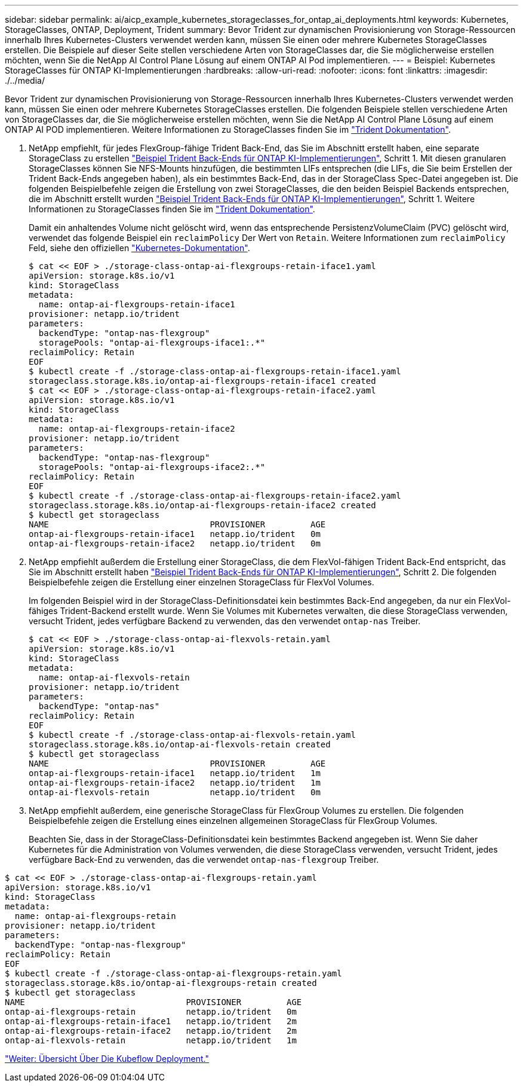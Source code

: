 ---
sidebar: sidebar 
permalink: ai/aicp_example_kubernetes_storageclasses_for_ontap_ai_deployments.html 
keywords: Kubernetes, StorageClasses, ONTAP, Deployment, Trident 
summary: Bevor Trident zur dynamischen Provisionierung von Storage-Ressourcen innerhalb Ihres Kubernetes-Clusters verwendet werden kann, müssen Sie einen oder mehrere Kubernetes StorageClasses erstellen. Die Beispiele auf dieser Seite stellen verschiedene Arten von StorageClasses dar, die Sie möglicherweise erstellen möchten, wenn Sie die NetApp AI Control Plane Lösung auf einem ONTAP AI Pod implementieren. 
---
= Beispiel: Kubernetes StorageClasses für ONTAP KI-Implementierungen
:hardbreaks:
:allow-uri-read: 
:nofooter: 
:icons: font
:linkattrs: 
:imagesdir: ./../media/


[role="lead"]
Bevor Trident zur dynamischen Provisionierung von Storage-Ressourcen innerhalb Ihres Kubernetes-Clusters verwendet werden kann, müssen Sie einen oder mehrere Kubernetes StorageClasses erstellen. Die folgenden Beispiele stellen verschiedene Arten von StorageClasses dar, die Sie möglicherweise erstellen möchten, wenn Sie die NetApp AI Control Plane Lösung auf einem ONTAP AI POD implementieren. Weitere Informationen zu StorageClasses finden Sie im https://netapp-trident.readthedocs.io/["Trident Dokumentation"^].

. NetApp empfiehlt, für jedes FlexGroup-fähige Trident Back-End, das Sie im Abschnitt erstellt haben, eine separate StorageClass zu erstellen link:aicp_example_trident_backends_for_ontap_ai_deployments.html["Beispiel Trident Back-Ends für ONTAP KI-Implementierungen"], Schritt 1. Mit diesen granularen StorageClasses können Sie NFS-Mounts hinzufügen, die bestimmten LIFs entsprechen (die LIFs, die Sie beim Erstellen der Trident Back-Ends angegeben haben), als ein bestimmtes Back-End, das in der StorageClass Spec-Datei angegeben ist. Die folgenden Beispielbefehle zeigen die Erstellung von zwei StorageClasses, die den beiden Beispiel Backends entsprechen, die im Abschnitt erstellt wurden link:aicp_example_trident_backends_for_ontap_ai_deployments.html["Beispiel Trident Back-Ends für ONTAP KI-Implementierungen"], Schritt 1. Weitere Informationen zu StorageClasses finden Sie im https://netapp-trident.readthedocs.io/["Trident Dokumentation"^].
+
Damit ein anhaltendes Volume nicht gelöscht wird, wenn das entsprechende PersistenzVolumeClaim (PVC) gelöscht wird, verwendet das folgende Beispiel ein `reclaimPolicy` Der Wert von `Retain`. Weitere Informationen zum `reclaimPolicy` Feld, siehe den offiziellen https://kubernetes.io/docs/concepts/storage/storage-classes/["Kubernetes-Dokumentation"^].

+
....
$ cat << EOF > ./storage-class-ontap-ai-flexgroups-retain-iface1.yaml
apiVersion: storage.k8s.io/v1
kind: StorageClass
metadata:
  name: ontap-ai-flexgroups-retain-iface1
provisioner: netapp.io/trident
parameters:
  backendType: "ontap-nas-flexgroup"
  storagePools: "ontap-ai-flexgroups-iface1:.*"
reclaimPolicy: Retain
EOF
$ kubectl create -f ./storage-class-ontap-ai-flexgroups-retain-iface1.yaml
storageclass.storage.k8s.io/ontap-ai-flexgroups-retain-iface1 created
$ cat << EOF > ./storage-class-ontap-ai-flexgroups-retain-iface2.yaml
apiVersion: storage.k8s.io/v1
kind: StorageClass
metadata:
  name: ontap-ai-flexgroups-retain-iface2
provisioner: netapp.io/trident
parameters:
  backendType: "ontap-nas-flexgroup"
  storagePools: "ontap-ai-flexgroups-iface2:.*"
reclaimPolicy: Retain
EOF
$ kubectl create -f ./storage-class-ontap-ai-flexgroups-retain-iface2.yaml
storageclass.storage.k8s.io/ontap-ai-flexgroups-retain-iface2 created
$ kubectl get storageclass
NAME                                PROVISIONER         AGE
ontap-ai-flexgroups-retain-iface1   netapp.io/trident   0m
ontap-ai-flexgroups-retain-iface2   netapp.io/trident   0m
....
. NetApp empfiehlt außerdem die Erstellung einer StorageClass, die dem FlexVol-fähigen Trident Back-End entspricht, das Sie im Abschnitt erstellt haben link:aicp_example_trident_backends_for_ontap_ai_deployments.html["Beispiel Trident Back-Ends für ONTAP KI-Implementierungen"], Schritt 2. Die folgenden Beispielbefehle zeigen die Erstellung einer einzelnen StorageClass für FlexVol Volumes.
+
Im folgenden Beispiel wird in der StorageClass-Definitionsdatei kein bestimmtes Back-End angegeben, da nur ein FlexVol-fähiges Trident-Backend erstellt wurde. Wenn Sie Volumes mit Kubernetes verwalten, die diese StorageClass verwenden, versucht Trident, jedes verfügbare Backend zu verwenden, das den verwendet `ontap-nas` Treiber.

+
....
$ cat << EOF > ./storage-class-ontap-ai-flexvols-retain.yaml
apiVersion: storage.k8s.io/v1
kind: StorageClass
metadata:
  name: ontap-ai-flexvols-retain
provisioner: netapp.io/trident
parameters:
  backendType: "ontap-nas"
reclaimPolicy: Retain
EOF
$ kubectl create -f ./storage-class-ontap-ai-flexvols-retain.yaml
storageclass.storage.k8s.io/ontap-ai-flexvols-retain created
$ kubectl get storageclass
NAME                                PROVISIONER         AGE
ontap-ai-flexgroups-retain-iface1   netapp.io/trident   1m
ontap-ai-flexgroups-retain-iface2   netapp.io/trident   1m
ontap-ai-flexvols-retain            netapp.io/trident   0m
....
. NetApp empfiehlt außerdem, eine generische StorageClass für FlexGroup Volumes zu erstellen. Die folgenden Beispielbefehle zeigen die Erstellung eines einzelnen allgemeinen StorageClass für FlexGroup Volumes.
+
Beachten Sie, dass in der StorageClass-Definitionsdatei kein bestimmtes Backend angegeben ist. Wenn Sie daher Kubernetes für die Administration von Volumes verwenden, die diese StorageClass verwenden, versucht Trident, jedes verfügbare Back-End zu verwenden, das die verwendet `ontap-nas-flexgroup` Treiber.



....
$ cat << EOF > ./storage-class-ontap-ai-flexgroups-retain.yaml
apiVersion: storage.k8s.io/v1
kind: StorageClass
metadata:
  name: ontap-ai-flexgroups-retain
provisioner: netapp.io/trident
parameters:
  backendType: "ontap-nas-flexgroup"
reclaimPolicy: Retain
EOF
$ kubectl create -f ./storage-class-ontap-ai-flexgroups-retain.yaml
storageclass.storage.k8s.io/ontap-ai-flexgroups-retain created
$ kubectl get storageclass
NAME                                PROVISIONER         AGE
ontap-ai-flexgroups-retain          netapp.io/trident   0m
ontap-ai-flexgroups-retain-iface1   netapp.io/trident   2m
ontap-ai-flexgroups-retain-iface2   netapp.io/trident   2m
ontap-ai-flexvols-retain            netapp.io/trident   1m
....
link:aicp_kubeflow_deployment_overview.html["Weiter: Übersicht Über Die Kubeflow Deployment."]
